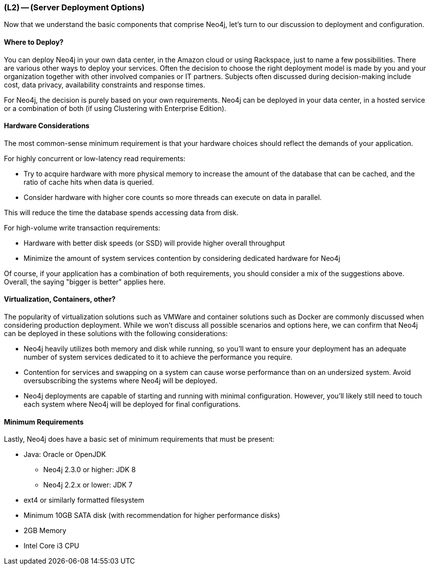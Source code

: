 === (L2) -- (Server Deployment Options)

Now that we understand the basic components that comprise Neo4j, let's turn to our discussion to deployment and configuration.

==== Where to Deploy?

You can deploy Neo4j in your own data center, in the Amazon cloud or using Rackspace, just to name a few possibilities.
There are various other ways to deploy your services.
Often the decision to choose the right deployment model is made by you and your organization together with other involved companies or IT partners.
Subjects often discussed during decision-making include cost, data privacy, availability constraints and response times.

For Neo4j, the decision is purely based on your own requirements.
Neo4j can be deployed in your data center, in a hosted service or a combination of both (if using Clustering with Enterprise Edition).

==== Hardware Considerations

The most common-sense minimum requirement is that your hardware choices should reflect the demands of your application.

For highly concurrent or low-latency read requirements:

* Try to acquire hardware with more physical memory to increase the amount of the database that can be cached, and the ratio of cache hits when data is queried.
* Consider hardware with higher core counts so more threads can execute on data in parallel.

This will reduce the time the database spends accessing data from disk.

For high-volume write transaction requirements:

* Hardware with better disk speeds (or SSD) will provide higher overall throughput
* Minimize the amount of system services contention by considering dedicated hardware for Neo4j

Of course, if your application has a combination of both requirements, you should consider a mix of the suggestions above.
Overall, the saying "bigger is better" applies here.

==== Virtualization, Containers, other?

The popularity of virtualization solutions such as VMWare and container solutions such as Docker are commonly discussed when considering production deployment.
While we won't discuss all possible scenarios and options here, we can confirm that Neo4j can be deployed in these solutions with the following considerations:

* Neo4j heavily utilizes both memory and disk while running, so you'll want to ensure your deployment has an adequate number of system services dedicated to it to achieve the performance you require.
* Contention for services and swapping on a system can cause worse performance than on an undersized system.
Avoid oversubscribing the systems where Neo4j will be deployed.
* Neo4j deployments are capable of starting and running with minimal configuration.
However, you'll likely still need to touch each system where Neo4j will be deployed for final configurations.

==== Minimum Requirements

Lastly, Neo4j does have a basic set of minimum requirements that must be present:

* Java: Oracle or OpenJDK
** Neo4j 2.3.0 or higher: JDK 8
** Neo4j 2.2.x or lower: JDK 7
* ext4 or similarly formatted filesystem
* Minimum 10GB SATA disk (with recommendation for higher performance disks)
* 2GB Memory
* Intel Core i3 CPU
